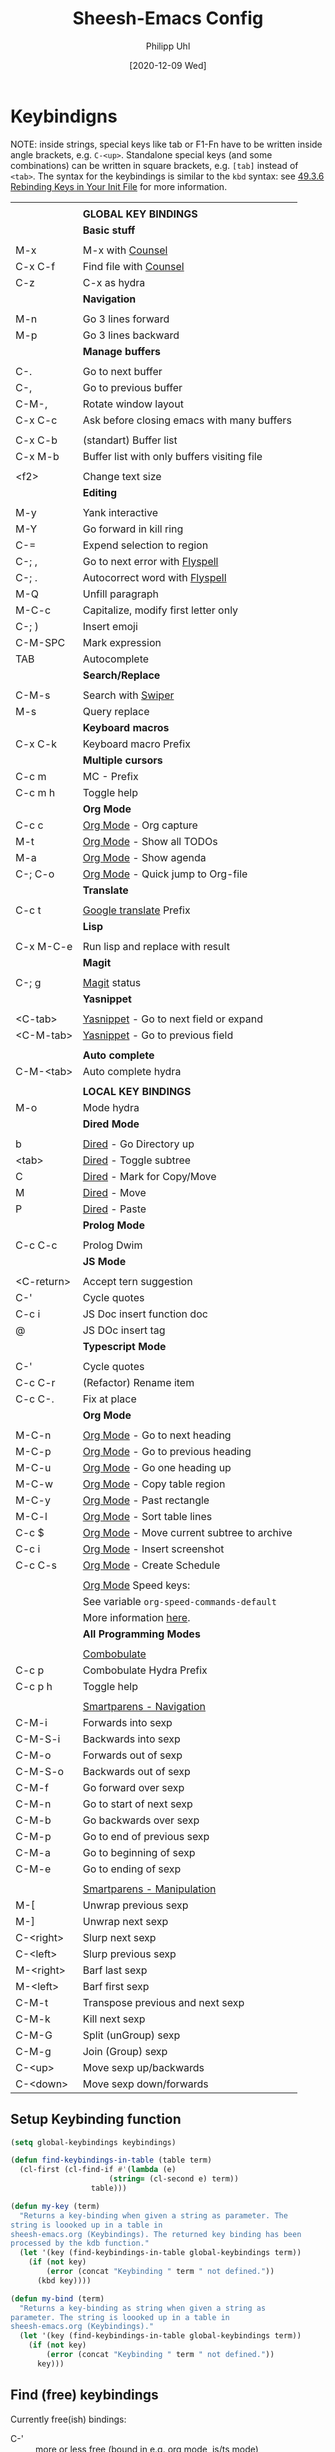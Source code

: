 #+TITLE: Sheesh-Emacs Config
#+DATE: [2020-12-09 Wed]
#+AUTHOR: Philipp Uhl
#+STARTUP: overview

* Keybindigns

NOTE: inside strings, special keys like tab or F1-Fn have to be
written inside angle brackets, e.g. =C-<up>=. Standalone special keys
(and some combinations) can be written in square brackets, e.g. =[tab]=
instead of =<tab>=. The syntax for the keybindings is similar to the =kbd=
syntax: see [[https://www.gnu.org/software/emacs/manual/html_node/emacs/Init-Rebinding.html][49.3.6 Rebinding Keys in Your Init File]] for more
information.

#+NAME: Keybindings
|            |                                             |
|            | *GLOBAL KEY BINDINGS*                         |
|------------+---------------------------------------------|
|            | *Basic stuff*                                 |
|            |                                             |
| M-x        | M-x with _Counsel_                            |
| C-x C-f    | Find file with _Counsel_                      |
| C-z        | C-x as hydra                                |
|------------+---------------------------------------------|
|            | *Navigation*                                  |
|            |                                             |
| M-n        | Go 3 lines forward                          |
| M-p        | Go 3 lines backward                         |
|------------+---------------------------------------------|
|            | *Manage buffers*                              |
|            |                                             |
| C-.        | Go to next buffer                           |
| C-,        | Go to previous buffer                       |
| C-M-,      | Rotate window layout                        |
| C-x C-c    | Ask before closing emacs with many buffers  |
|            |                                             |
| C-x C-b    | (standart) Buffer list                      |
| C-x M-b    | Buffer list with only buffers visiting file |
|            |                                             |
| <f2>       | Change text size                            |
|------------+---------------------------------------------|
|            | *Editing*                                     |
|            |                                             |
| M-y        | Yank interactive                            |
| M-Y        | Go forward in kill ring                     |
| C-=        | Expend selection to region                  |
| C-; ,      | Go to next error with _Flyspell_              |
| C-; .      | Autocorrect word with _Flyspell_              |
| M-Q        | Unfill paragraph                            |
| M-C-c      | Capitalize, modify first letter only        |
| C-; )      | Insert emoji                                |
| C-M-SPC    | Mark expression                             |
| TAB        | Autocomplete                                |
|------------+---------------------------------------------|
|            | *Search/Replace*                              |
|            |                                             |
| C-M-s      | Search with _Swiper_                          |
| M-s        | Query replace                               |
|------------+---------------------------------------------|
|            | *Keyboard macros*                             |
| C-x C-k    | Keyboard macro Prefix                       |
|------------+---------------------------------------------|
|            | *Multiple cursors*                            |
| C-c m      | MC - Prefix                                 |
| C-c m h    | Toggle help                                 |
|------------+---------------------------------------------|
|            | *Org Mode*                                    |
| C-c c      | _Org Mode_ - Org capture                      |
| M-t        | _Org Mode_ - Show all TODOs                   |
| M-a        | _Org Mode_ - Show agenda                      |
| C-; C-o    | _Org Mode_ - Quick jump to Org-file           |
|------------+---------------------------------------------|
|            | *Translate*                                   |
|            |                                             |
| C-c t      | _Google translate_ Prefix                     |
|------------+---------------------------------------------|
|            | *Lisp*                                        |
|            |                                             |
| C-x M-C-e  | Run lisp and replace with result            |
|------------+---------------------------------------------|
|            | *Magit*                                       |
|            |                                             |
| C-; g      | _Magit_ status                                |
|------------+---------------------------------------------|
|            | *Yasnippet*                                   |
|            |                                             |
| <C-tab>    | _Yasnippet_ - Go to next field or expand      |
| <C-M-tab>  | _Yasnippet_ - Go to previous field            |
|            |                                             |
|------------+---------------------------------------------|
|            | *Auto complete*                               |
| C-M-<tab>  | Auto complete hydra                         |
|------------+---------------------------------------------|
|            |                                             |
|            | *LOCAL KEY BINDINGS*                          |
|------------+---------------------------------------------|
| M-o        | Mode hydra                                  |
|------------+---------------------------------------------|
|            | *Dired Mode*                                  |
|            |                                             |
| b          | _Dired_ - Go Directory up                     |
| <tab>      | _Dired_ - Toggle subtree                      |
| C          | _Dired_ - Mark for Copy/Move                  |
| M          | _Dired_ - Move                                |
| P          | _Dired_ - Paste                               |
|------------+---------------------------------------------|
|            | *Prolog Mode*                                 |
|            |                                             |
| C-c C-c    | Prolog Dwim                                 |
|------------+---------------------------------------------|
|            | *JS Mode*                                     |
|            |                                             |
| <C-return> | Accept tern suggestion                      |
| C-'        | Cycle quotes                                |
| C-c i      | JS Doc insert function doc                  |
| @          | JS DOc insert tag                           |
|------------+---------------------------------------------|
|            | *Typescript Mode*                             |
|            |                                             |
| C-'        | Cycle quotes                                |
| C-c C-r    | (Refactor) Rename item                      |
| C-c C-.    | Fix at place                                |
|------------+---------------------------------------------|
|            | *Org Mode*                                    |
|            |                                             |
| M-C-n      | _Org Mode_ - Go to next heading               |
| M-C-p      | _Org Mode_ - Go to previous heading           |
| M-C-u      | _Org Mode_ - Go one heading up                |
| M-C-w      | _Org Mode_ - Copy table region                |
| M-C-y      | _Org Mode_ - Past rectangle                   |
| M-C-l      | _Org Mode_ - Sort table lines                 |
| C-c $      | _Org Mode_ - Move current subtree to archive  |
| C-c i      | _Org Mode_ - Insert screenshot                |
| C-c C-s    | _Org Mode_ - Create Schedule                  |
|            |                                             |
|            | _Org Mode_ Speed keys:                        |
|            | See variable =org-speed-commands-default=     |
|            | More information [[./sheesh-org.org::Speed%20keys][here]].                      |
|------------+---------------------------------------------|
|            | *All Programming Modes*                       |
|            |                                             |
|            | _Combobulate_                                 |
| C-c p      | Combobulate Hydra Prefix                    |
| C-c p h    | Toggle help                                 |
|            |                                             |
|            | _Smartparens - Navigation_                    |
| C-M-i      | Forwards into sexp                          |
| C-M-S-i    | Backwards into sexp                         |
| C-M-o      | Forwards out of sexp                        |
| C-M-S-o    | Backwards out of sexp                       |
| C-M-f      | Go forward over sexp                        |
| C-M-n      | Go to start of next sexp                    |
| C-M-b      | Go backwards over sexp                      |
| C-M-p      | Go to end of previous sexp                  |
| C-M-a      | Go to beginning of sexp                     |
| C-M-e      | Go to ending of sexp                        |
|            |                                             |
|            | _Smartparens - Manipulation_                  |
| M-[        | Unwrap previous sexp                        |
| M-]        | Unwrap next sexp                            |
| C-<right>  | Slurp next sexp                             |
| C-<left>   | Slurp previous sexp                         |
| M-<right>  | Barf last sexp                              |
| M-<left>   | Barf first sexp                             |
| C-M-t      | Transpose previous and next sexp            |
| C-M-k      | Kill next sexp                              |
| C-M-G      | Split (unGroup) sexp                        |
| C-M-g      | Join (Group) sexp                           |
| C-<up>     | Move sexp up/backwards                      |
| C-<down>   | Move sexp down/forwards                     |


** Setup Keybinding function

#+BEGIN_SRC emacs-lisp :var keybindings=Keybindings
  (setq global-keybindings keybindings)

  (defun find-keybindings-in-table (table term)
    (cl-first (cl-find-if #'(lambda (e)
                        (string= (cl-second e) term))
                    table)))

  (defun my-key (term)
    "Returns a key-binding when given a string as parameter. The
  string is loooked up in a table in
  sheesh-emacs.org (Keybindings). The returned key binding has been
  processed by the kdb function."
    (let '(key (find-keybindings-in-table global-keybindings term))
      (if (not key)
          (error (concat "Keybinding " term " not defined."))
        (kbd key))))

  (defun my-bind (term)
    "Returns a key-binding as string when given a string as
  parameter. The string is loooked up in a table in
  sheesh-emacs.org (Keybindings)."
    (let '(key (find-keybindings-in-table global-keybindings term))
      (if (not key)
          (error (concat "Keybinding " term " not defined."))
        key)))
#+END_SRC

#+RESULTS:
: my-bind

** Find (free) keybindings

Currently free(ish) bindings:
- C-' :: more or less free (bound in e.g. org mode, js/ts mode)
- C-q :: quoted-insert
- C-z :: suspend-frame
- C-\ :: toggle-input-method

To see all keybindings in a buffer, use =counsel-descbinds=.

#+BEGIN_SRC emacs-lisp :tangle no
(load-file "~/.emacs.d/src/free-keys.el")
(free-keys)
#+END_SRC

* Emacs Appearance Settings and Configuration

#+BEGIN_SRC emacs-lisp
  (require 'saveplace)

  ;;; Frame size
  (set-frame-parameter (selected-frame)
                       'internal-border-width 24)


  ;; Use UTF-8
  (set-terminal-coding-system 'utf-8)
  (set-keyboard-coding-system 'utf-8)
  (prefer-coding-system 'utf-8)

  ;; Disable bell when top or bottom is reached
  (custom-set-variables
  '(scroll-error-top-bottom t))

  ;; No blinking cursor
  (blink-cursor-mode 0)

  (tooltip-mode 0)

  (pixel-scroll-precision-mode)

  (setq
   ring-bell-function 'ignore
   visible-bell t
   font-lock-maximum-decoration t
   transient-mark-mode t
   shift-select-mode nil
   column-number-mode t)


#+END_SRC

** Theme

#+BEGIN_SRC emacs-lisp
(load-file (concat sheeshmacs-dir "/src/elegant-light.el"))
#+END_SRC

** Modeline

#+BEGIN_SRC emacs-lisp

  ;;; This line below makes things a bit faster
  (set-fontset-font "fontset-default"  '(#x2600 . #x26ff) "Fira Code 16")

  (define-key mode-line-major-mode-keymap [header-line]
    (lookup-key mode-line-major-mode-keymap [mode-line]))

  (defvar ml-selected-window nil)

  (defun ml-record-selected-window ()
    (setq ml-selected-window (selected-window)))

  (defun ml-update-all ()
    (force-mode-line-update t))

  (add-hook 'post-command-hook 'ml-record-selected-window)

  (add-hook 'buffer-list-update-hook 'ml-update-all)


  (defun mode-line-render (left middle right)
    "Function to render the modeline LEFT to RIGHT."
    (let* ((ww (- (window-total-width)
                  2
                  (/ (* (window-right-divider-width) 1.0)
                     (window-font-width nil 'header-line))))
           (available-width-left
            (- (/ ww 2) (length left) (/ (length middle) -2)))
           (available-width-right
            (- ww (length left) available-width-left)))
      (format (format "%%s %%%ds %%%ds"
                      available-width-left
                      available-width-right)
              left middle right)))
  (setq-default mode-line-format
     '((:eval
        (mode-line-render
         (format-mode-line
          (propertize "%m" 'face `(:inherit face-faded)))
         (format-mode-line
          (list
           (if (and buffer-file-name (buffer-modified-p))
               (propertize " *" 'face `(:inherit face-faded))
             "")
           (if (eq ml-selected-window (selected-window))
               (propertize " %b " 'face `(:inherit face-strong))
             (propertize " %b " 'face `(:inherit face-faded)))
           (if (and buffer-file-name (buffer-modified-p))
               (propertize "* " 'face `(:inherit face-faded)))
           (if (window-dedicated-p)
               (propertize "(d) " 'face `(:inherit face-faded)))))
         (format-mode-line
          (propertize "%4l:%2c" 'face `(:inherit face-faded)))))))



  ;;; Set modeline at the top
  (setq-default header-line-format mode-line-format)
  (setq-default mode-line-format'(""))

  ;;; Modeline
  (defun set-modeline-faces ()
    "Mode line at top."
    (set-face 'header-line                                 'face-strong)
    (set-face-attribute 'header-line nil
                                  :underline (face-foreground 'default))
    (set-face-attribute 'mode-line nil
                        :height 10
                        :underline (face-foreground 'default)
                        :overline nil
                        :box nil
                        :foreground (face-background 'default)
                        :background (face-background 'default))
    (set-face 'mode-line-inactive                            'mode-line)
    (set-face-attribute 'cursor nil
                        :background (face-foreground 'default))
    (set-face-attribute 'window-divider nil
                        :foreground (face-background 'mode-line))
    (set-face-attribute 'window-divider-first-pixel nil
                        :foreground (face-background 'default))
    (set-face-attribute 'window-divider-last-pixel nil
                        :foreground (face-background 'default)))

  (set-modeline-faces)
#+END_SRC

** Window

#+BEGIN_SRC emacs-lisp
;;; Vertical window divider
(setq window-divider-default-right-width 16)
(setq window-divider-default-places 'right-only)
(window-divider-mode)

(setq default-frame-alist
      (append (list '(vertical-scroll-bars . nil)
                    '(internal-border-width . 24))))
#+END_SRC

** Remove Menus, scorllbars, toolbars

#+BEGIN_SRC emacs-lisp
  (custom-set-variables
   ;; Bars + scrolling bars hidden
   '(menu-bar-mode nil)
   '(scroll-bar-mode nil)
   '(tool-bar-mode nil))
#+END_SRC

** Startup buffer

#+NAME: startup-message-template
#+BEGIN_EXAMPLE

#+END_EXAMPLE

#+BEGIN_SRC emacs-lisp  :var startup-message-template=startup-message-template
  (defvar startup-buffer-location
        (if (and (boundp 'custom-startup-buffer-location)
                 (file-exists-p custom-startup-buffer-location))
            custom-startup-buffer-location
          "~/.emacs.d/startupbuffer.org"))

(defun get-img-size (ext)
  (car (image-size (create-image (expand-file-name (concat "sheeshmacs" ext)
                                                   user-emacs-directory)))))
(defun fancy-splash-head ()
  (interactive)
  "Insert the head part of the splash screen into the current buffer."
  (let* ( (window-width (window-width))
          (image-file-ext (if (>= window-width (get-img-size ".svg")) ".svg"
                            (if (>= window-width   (get-img-size "_1.svg")) "_1.svg"
                              (if (>= window-width   (get-img-size "_2.svg")) "_2.svg" "_3.svg"))))
          (image-file (expand-file-name (concat "sheeshmacs" image-file-ext)
                                        user-emacs-directory))
          (img (create-image image-file))
          (image-width (and img (car (image-size img)))))
    (insert "\n\n\n\n")
    ;; Center the image in the window.
    (insert (propertize " " 'display `(space :align-to (+ center (-0.5 . ,img)))))
    (insert-image img)
    (insert "\n\n\n")))

(setq
  inhibit-startup-message t
  initial-major-mode 'org-mode
  initial-scratch-message (with-temp-buffer
                            (insert (concat "[[" startup-buffer-location "][Edit me]]"))
                            (when ( window-system )
                              (fancy-splash-head))
                            (if (file-exists-p startup-buffer-location)
                                (insert-file-contents startup-buffer-location)
                              startup-message-template)
                            (buffer-string)))
#+END_SRC

** Text/Fonts


#+BEGIN_SRC emacs-lisp
  ;;; Line spacing, can be 0 for code and 1 or 2 for text
  (setq-default line-spacing 0)
  (setq x-underline-at-descent-line t)
  (setq widget-image-enable nil)

  (custom-set-faces
   '(default ((t (
                  :inherit nil
                  :extend nil
                  :stipple nil
                  :background "#ffffff"
                  :foreground "#111111"
                  :inverse-video nil
                  :box nil
                  :strike-through nil
                  :overline nil
                  :underline nil
                  :slant normal
                  :weight light
                  :width normal
                  :foundry "GOOG"
                  :family "Roboto Mono")))))
#+END_SRC

** Parentheses

*** Highlight matching parentheses when the point is on them.
#+BEGIN_SRC emacs-lisp 
(show-paren-mode 1)
(custom-set-faces
 '(show-paren-match ((t (:inherit face-critical)))))
#+END_SRC

*** Rainbow parenthesis

#+BEGIN_SRC emacs-lisp
(use-package rainbow-delimiters
    :ensure t)
#+END_SRC

** HDPI

Custom size: (set-face-attribute 'default nil :height 120)

Set font size relative to DPI.

#+BEGIN_SRC emacs-lisp
  ;; Set font size
  ;; (when (> (/ (display-pixel-width) (/ (display-mm-width) 25.4)) 200)
  ;; (set-face-attribute 'default nil :height 80))

  ;; (set-face-attribute 'default nil :height
  ;;                     (round
  ;;                      (*
  ;;                       (/
  ;;                        (/
  ;;                         (display-pixel-width)
  ;;                         (/ (display-mm-width) 25.4)) ;; mm -> inch
  ;;                        200) ;; dpi
  ;;                       60)))
  ;; font size should be at 6pt for 200 dpi

  (when (>= emacs-major-version 27)
    (setq gamegrid-glyph-height-mm 8.0))
#+END_SRC

** Calendar

#+BEGIN_SRC emacs-lisp
  (copy-face font-lock-constant-face 'calendar-iso-week-face)
  (set-face-attribute 'calendar-iso-week-face nil
                      :height 1.0 :foreground (face-background 'face-subtle))
  (setq calendar-intermonth-text
        '(propertize
          (format "%2d"
                  (car
                   (calendar-iso-from-absolute
                    (calendar-absolute-from-gregorian (list month day year)))))
          'font-lock-face 'calendar-iso-week-face))
  
  ;; Title for week number
  (copy-face 'default 'calendar-iso-week-header-face)
  (set-face-attribute 'calendar-iso-week-header-face nil
                      :height 1.0 :foreground (face-background 'face-subtle))
  (setq calendar-intermonth-header
        (propertize "Wk"
                    'font-lock-face 'calendar-iso-week-header-face))
  
  
  (setq calendar-week-start-day 1)
  (add-hook 'calendar-load-hook
            (lambda ()
              (calendar-set-date-style 'european)))
  
#+END_SRC

** Hydra

#+BEGIN_SRC emacs-lisp
  (use-package hydra
    :ensure t
    :config
    ;; Overwrites hydra table generation to not have | between columns
    (defun hydra--hint-row (heads body)
      (let ((lst (hydra-interpose
                  " "
                  (mapcar (lambda (head)
                            (funcall hydra-key-doc-function
                                     (hydra-fontify-head head body)
                                     (let ((n (hydra--head-property head :max-key-len)))
                                       (+ n (cl-count ?% (car head))))
                                     (nth 2 head) ;; doc
                                     (hydra--head-property head :max-doc-len)))
                          heads))))
        (when (stringp (car (last lst)))
          (let ((len (length lst))
                (new-last (replace-regexp-in-string "\s+$" "" (car (last lst)))))
            (when (= 0 (length (setf (nth (- len 1) lst) new-last)))
              (setf (nth (- len 2) lst) " "))))
        lst)))

  (defun hydra-toggle-menu (hydra)
    (interactive)
    (if (eq (hydra-get-property hydra :verbosity) 0)
        (hydra-set-property hydra :verbosity 1)
      (hydra-set-property hydra :verbosity 0)))
#+END_SRC

* External programs

#+BEGIN_SRC emacs-lisp
   ;; Use native mail client
   '(send-mail-function (quote mailclient-send-it))

#+END_SRC

** Browser (linux)/PDF Viewer (linux)
#+begin_src emacs-lisp
      (when (eq system-type 'gnu/linux)
        (setq browse-url-browser-function 'browse-url-generic
              browse-url-generic-program "firefox")
        (setq org-file-apps
              (quote
               ((auto-mode . emacs)
                ("\\.mm\\'" . default)
                ("\\.x?html?\\'" . "chromium %s")
                ("\\.pdf\\'" . "evince %s")))))

      (when (eq system-type 'windows-nt)
        (setq org-file-apps
              (quote
               ((directory . emacs)
                (auto-mode . emacs)))))
#+end_src

** Openwith mode

#+BEGIN_SRC emacs-lisp
  (when (eq system-type 'windows-nt)
    (use-package openwith
      :ensure t
      :defer nil
      :config
      (openwith-mode t)
      ;; Prevent org-mode from opening inline images externally
      (defadvice org-display-inline-images
          (around handle-openwith
                  (&optional include-linked refresh beg end) activate compile)
        (if openwith-mode
            (progn
              (openwith-mode -1)
              ad-do-it
              (openwith-mode 1))
          ad-do-it))))

#+END_SRC

* Behavior

#+BEGIN_SRC emacs-lisp
  (defalias 'yes-or-no-p 'y-or-n-p)
  (random t)
#+END_SRC

** Navigation

*** Ace-Jump-Mode
#+BEGIN_SRC emacs-lisp
;;  (use-package ace-isearch
;;    :ensure t
;;    :config (progn
;;              (global-ace-isearch-mode +1)
;;              (setq ace-isearch-use-jump nil)))

  ;;    (use-package ace-jump-mode
  ;;      :ensure t
  ;;      :bind ("C-c SPC" . ace-jump-mode))
#+END_SRC

*** Jump in 3 line-steps
#+BEGIN_SRC emacs-lisp
  ;; 3 Lines at once
  (global-set-key (my-key "Go 3 lines forward")
                  #'(lambda ()
                     (interactive)
                     (next-line 3)
                     ))

  (global-set-key (my-key "Go 3 lines backward")
                  #'(lambda ()
                     (interactive)
                     (next-line -3)
                     ))
#+END_SRC

*** Dired

#+BEGIN_SRC emacs-lisp
  (add-hook
   'dired-mode-hook
   (lambda ()
     (setq truncate-lines t)
     (local-set-key (my-key "_Dired_ - Go Directory up") 'dired-up-directory)
     (local-set-key (my-key "_Dired_ - Toggle subtree") 'dired-subtree-toggle)
     (local-set-key (my-key "_Dired_ - Mark for Copy/Move") 'dired-ranger-copy)
     (local-set-key (my-key "_Dired_ - Move") 'dired-ranger-move)
     (local-set-key (my-key "_Dired_ - Paste") 'dired-ranger-paste)
     (local-set-key (my-key "Mode hydra") 'hydra-dired/body)))

  (add-hook
   'wdired-mode-hook
   (lambda ()
     (local-set-key (my-key "Mode hydra") 'hydra-wdired/body)))

  (use-package dired-subtree
    :ensure t
    :config
    (setq dired-subtree-line-prefix "    "))

  ;; Copy paste support
  (use-package dired-ranger
    :ensure t)

  (defhydra hydra-dired (:hint nil)
    "dired"
    ("+" dired-create-directory "mkdir":column "Edit")
    ("C" dired-do-copy "Copy")
    ("D" dired-do-delete "Delete")
    ("R" dired-do-rename "Rename")
    ("S" dired-do-symlink "Symlink")
    ("Y" dired-do-relsymlink "Sel-symlink")

    ("Z" dired-do-compress "(Un)compress" :column "Edit 2")
    ("M" dired-do-chmod "chmod")
    ("G" dired-do-chgrp "chgrp")
    ("Q" dired-do-find-regexp-and-replace "Find/replace")
    ("q" dired-toggle-read-only "Edit buffer" :color blue)
    ("&" dired-do-async-shell-command "Shell command on")


    ("m" dired-mark "Mark" :column "Mark")
    ("u" dired-unmark "Unmark")
    ("U" dired-unmark-all-marks "Unmark all")
    ("i" dired-toggle-marks "Invert selectino")
    ("E" dired-mark-extension "Mark by extendsion")
    ("F" dired-do-find-marked-files "Open marked files")
    ("A" dired-do-find-regexp "Find by regex")

    ("(" dired-hide-details-mode "Hide details" :column "Display")
    (")" dired-omit-mode "Hide boring files")
    ("o" dired-find-file-other-window "Open in other buffer")
    ("g" revert-buffer "Refresh")
    ("<tab>" dired-subtree-toggle "Show subdir inline")
    ("d" dired-maybe-insert-subdir "Show subdir")
    ("s" dired-sort-toggle-or-edit "Sort")


    ("C-n" next-line :column "Other")
    ("C-p" previous-line))

  (defhydra hydra-wdired (:hint nil :color blue)
    "wdired"
    ("c" wdired-finish-edit "Commit edits")
    ("a" wdired-abort-changes "Abort"))
#+END_SRC

** Buffer management

*** Window switching

#+BEGIN_SRC emacs-lisp
(global-set-key (my-key "Go to next buffer") "\C-x\o")
(global-set-key (my-key "Go to previous buffer") 'previous-multiframe-window)
#+END_SRC

*** Dedicated Windows

A dedicated window will not be overwritten by help windows and such.

#+BEGIN_SRC emacs-lisp
(define-minor-mode dedicated-mode
  "Minor mode for dedicating windows.
This minor mode dedicates the current window to the current buffer.
The code is taken from here: https://github.com/skeeto/.emacs.d/blob/master/lisp/extras.el"
  :init-value nil
  :lighter " [D]"
  (let* ((window (selected-window))
         (dedicated (window-dedicated-p window)))
    (set-window-dedicated-p window (not dedicated))
    (message "Window %sdedicated to %s"
             (if dedicated "no longer " "")
             (buffer-name))))
#+END_SRC

*** Toggle Split 

- [[https://www.emacswiki.org/emacs/ToggleWindowSplit][Source: emacswiki.com]]

"Vertical split shows more of each line, horizontal split shows more
lines. This code toggles between them. It only works for frames with
exactly two windows. The top window goes to the left or vice-versa. I
was motivated by ediff-toggle-split and helped by
TransposeWindows. There may well be better ways to write this."

#+BEGIN_SRC emacs-lisp
  (defun toggle-window-split ()
    (interactive)
    (if (= (count-windows) 2)
        (let* ((this-win-buffer (window-buffer))
         (next-win-buffer (window-buffer (next-window)))
         (this-win-edges (window-edges (selected-window)))
         (next-win-edges (window-edges (next-window)))
         (this-win-2nd (not (and (<= (car this-win-edges)
             (car next-win-edges))
               (<= (cadr this-win-edges)
             (cadr next-win-edges)))))
         (splitter
          (if (= (car this-win-edges)
           (car (window-edges (next-window))))
        'split-window-horizontally
      'split-window-vertically)))
    (delete-other-windows)
    (let ((first-win (selected-window)))
      (funcall splitter)
      (if this-win-2nd (other-window 1))
      (set-window-buffer (selected-window) this-win-buffer)
      (set-window-buffer (next-window) next-win-buffer)
      (select-window first-win)
      (if this-win-2nd (other-window 1))))))

  (global-set-key (my-key "Rotate window layout") 'toggle-window-split)
#+END_SRC

*** Ask before closing emacs
#+BEGIN_SRC emacs-lisp
  (defun close-ask-if-many-buffers ()
    "Asks if you really want to close emacs if more than 30 buffers are open.
   Otherwise closes emacs without asking."
    (interactive)
    (if (> (length (buffer-list)) 20)
        (progn
          (message "Really close? Many buffers are open. (y/n) ")
          (if (eq (read-char) 121)
              t))
      t))

  (defun close-ask-if-clocked-in ()
    "Asks if you really want to close emacs if Org-mode is clocking time."
    (interactive)
    (if (and (boundp 'org-clock-current-task)
             (not (eq (message org-clock-current-task) nil)))
        (progn
          (message "You are CLOCKED IN. Really close? (y/n) ")
          (if (eq (read-char) 121)
              t))
      t))

  (defun close-ask ()
    "Asks if you really want to close emacs if Org-mode is clocking time."
    (interactive)
    (if (and (close-ask-if-many-buffers)
             (close-ask-if-clocked-in))
        (save-buffers-kill-terminal)))

  (global-set-key (my-key "Ask before closing emacs with many buffers") 'close-ask)
#+END_SRC

*** Don't kill scratch

#+BEGIN_SRC emacs-lisp
;; bury *scratch* buffer instead of kill it
(defadvice kill-buffer (around kill-buffer-around-advice activate)
  (let ((buffer-to-kill (ad-get-arg 0)))
    (if (equal buffer-to-kill "*scratch*")
        (bury-buffer)
      ad-do-it)))
#+END_SRC

*** Buffer Menu

#+BEGIN_SRC emacs-lisp
  (global-set-key (my-key "Buffer list with only buffers visiting file")
                  #'(lambda () (interactive) (buffer-menu t)))
#+END_SRC

*** Text Size

#+BEGIN_SRC emacs-lisp
  (defhydra hydra-zoom ()
    "Text size"
    ("+" text-scale-increase "in")
    ("-" text-scale-decrease "out")
    ("0" (text-scale-increase 0) "reset"))
  (global-set-key (my-key "Change text size") 'hydra-zoom/body)
#+END_SRC

** Status Bar

*** Ido mode

- [ ] TODO: Check: Has it been replaced by Ivy?

#+BEGIN_SRC emacs-lisp 
  ;; (when (> emacs-major-version 21)
  ;;   (ido-mode t)
  ;;   (setq
  ;;    ;; if t ido matches only if entered text is prefix of filename
  ;;    ido-enable-prefix nil
  ;;    ;; flexible matching
  ;;    ido-enable-flex-matching t
  ;;    ;; ask if new buffer should be created (prompt), dont ask (always), dont create buffers (never)
  ;;                                         ;        ido-create-new-buffer 'always
  ;;    ;; maximum number of matches
  ;;    ido-max-prospects 10
  ;;    ido-everywhere t))

  ;; (use-package ido-vertical-mode
  ;;   :ensure t
  ;;   :config
  ;;   (ido-vertical-mode 1)
  ;;   (setq ido-vertical-define-keys 'C-n-and-C-p-only))
#+END_SRC

*** Ivy

#+BEGIN_SRC emacs-lisp
    ;; Search interactively in current buffer
    (use-package swiper
      :ensure t
      :config
      (global-set-key (my-key "Search with _Swiper_") 'swiper)
      :bind (:map swiper-map
                  (("C-M-s" . ivy-previous-history-element))))

    ;; Ivy is the completion framework that powers swiper and counsel.
    (use-package ivy
      :ensure t
      :config (progn
                (defun ivy--mixed-matches-sort (name candidates)
                  (if (or (string= name "")
                          (= (aref name 0) ?^))
                      candidates
                    (let ((space-split-string (split-string name " ")))
                      (let ((re-prefix (concat "\\`" (ivy-re-to-str (funcall ivy--regex-function (car space-split-string)))))
                            res-prefix
                            res-noprefix)
                        (dolist (s candidates)
                          (if (string-match-p re-prefix s)
                              (push s res-prefix)
                            (push s res-noprefix)))
                        (nconc
                         (ivy--shorter-matches-first name (nreverse res-prefix))
                         (ivy--shorter-matches-first name (nreverse res-noprefix)))))))
                ;; (defun ivy--mixed-matches-sort (name cands)
                ;;   (if (> (length (ivy--split-spaces name)) 1)
                ;;       (ivy--shorter-matches-first name cands)
                ;;     (ivy--prefix-sort name cands)))
                (custom-set-variables
                 '(ivy-extra-directories nil)
                 '(ivy-sort-matches-functions-alist
                   (quote
                    ((t . nil)
                     (ivy-completion-in-region . ivy--mixed-matches-sort)
                     (ivy-switch-buffer . ivy--mixed-matches-sort)
                     (counsel-find-file . ivy--mixed-matches-sort)
                     (counsel-M-x . ivy--mixed-matches-sort)))))

                ;; Enables generic ivy completion.
                ;; Probably mostly overwritten by counsel, see below.
                (ivy-mode 1)

                ;; number of result lines to display
                ;; (setq ivy-height 10)
                (setq ivy-use-virtual-buffers t)
                (setq enable-recursive-minibuffers t)
                (setq ivy-count-format "(%d/%d) ")
                ;; configure regexp engine.
                (setq ivy-re-builders-alist
                      ;; Allow input not in order ivy--regex-ignore-order.
                      '(
                        ;; Requires the use of ivy-re-to-str when used with
                        ;; counseas it does not return a string but a list
                        ;; of strings.
                        ;; UPDATE: I wrote my own sort function in which I fixed
                        ;; this issue. I don't need this anymore, but I'll leave
                        ;; it for future reference.
                        ;; (counsel-find-file . (lambda (str) (ivy-re-to-str (ivy--regex-ignore-order str))))

                        ;; For other applications use the normal function
                        (t . ivy--regex-ignore-order)))))

    ;; Adds lot's of additional functions to ivy that can be assigned to
    ;; key bindings. It overwrites certain emacs commands with it's own
    ;; version
    (use-package counsel
      :ensure t
      :config
      (custom-set-variables
       '(counsel-preselect-current-file t))
      (global-set-key (my-key "M-x with _Counsel_") 'counsel-M-x)
      (global-set-key (my-key "Find file with _Counsel_") 'counsel-find-file)
      (global-set-key (my-key "Yank interactive") 'counsel-yank-pop)

      (defun crgrep ()
        "Search in current buffers directory with counsel-rg."
        (interactive)
        (let ((current-directory (file-name-directory (buffer-file-name))))
          (counsel-rg nil current-directory))))

  ;; (defun ivy-display-function-window (text)
  ;;   (let ((buffer (get-buffer-create "*ivy-candidate-window*"))
  ;;         (str (with-current-buffer (get-buffer-create " *Minibuf-1*")
  ;;                (let ((point (point))
  ;;                      (string (concat (buffer-string) "  " text)))
  ;;                  (add-face-text-property
  ;;                   (- point 1) point 'ivy-cursor t string)
  ;;                  string))))
  ;;     (with-current-buffer buffer
  ;;       (let ((inhibit-read-only t))
  ;;         (erase-buffer)
  ;;         (insert str)))
  ;;     (with-ivy-window
  ;;       (display-buffer
  ;;        buffer
  ;;        `((display-buffer-reuse-window
  ;;           display-buffer-below-selected)
  ;;          (window-height . ,(1+ (ivy--height (ivy-state-caller ivy-last)))))))))

  ;; Probably not needed as to the discovery of C-c C-o
  ;; (defun display-fn-in-window (fn)
  ;;   (let ((old-function (cdr (assoc fn ivy-display-functions-alist))))
  ;;     (add-to-list 'ivy-display-functions-alist (cons fn 'ivy-display-function-window))
  ;;     (funcall fn)
  ;;     (setq ivy-display-functions-alist
  ;;           (remove (assoc fn ivy-display-functions-alist) ivy-display-functions-alist))
  ;;     (if old-function
  ;;         (add-to-list 'ivy-display-functions-alist (cons fn old-function)))))

#+END_SRC

** Editing

*** Killring backwards
  #+BEGIN_SRC emacs-lisp
    ;; Killring backwards
    (defun yank-pop-forwards (arg)
      (interactive "p")
      (yank-pop (- arg)))

    (global-set-key (my-key "Go forward in kill ring") 'yank-pop-forwards)
  #+END_SRC
*** Multiple cursors
  #+BEGIN_SRC emacs-lisp
    (eval
     `(use-package multiple-cursors
        :ensure t
        :bind
        (,(cons (my-bind "MC - Prefix") 'hydra-multiple-cursors/body))
        :hydra
        (hydra-multiple-cursors
         (:color blue :hint nil)
         "Multiple Cursors"
         ("r" mc/edit-lines "By region" :column "Mark")
         ("R" mc/edit-lines "By region" :color red)
         ("a" mc/mark-all-like-this "All like this" :color red)
         ("m" mc/mark-more-like-this-extended "Mark more")

         ("n" mc/mark-next-like-this "Mark" :color red :column "Next like this")
         ("N" mc/skip-to-next-like-this "Skip" :color red)
         ("M-n" mc/unmark-next-like-this "Unmark" :color red)

         ("p" mc/mark-previous-like-this "Mark" :color red :column "Prev")
         ("P" mc/skip-to-previous-like-this "Skip" :color red)
         ("M-p" mc/unmark-previous-like-this "Unmark" :color red :column "Prev")

         ("0" mc/insert-numbers "Insert 0, 1, 2..." :column "Insert")
         ("1" (mc/insert-numbers t) "Insert 1, 2, 3...")
         ("|" mc/vertical-align "Fill to align")

         ("s" (hydra-phi-search/body) "Search" :column "Other")
         ("q" quit "Quit")
         ("h" (hydra-toggle-menu 'hydra-multiple-cursors) "Toggle Help" :color red))

        :config
        (use-package phi-search
          :defer nil
          :ensure t
          :config
          (defhydra hydra-phi-search
            (:color red :hint nil)
            "MC Search"
            ("C-s" (phi-search) "Search" :column "Search")
            ("C-r" (phi-search-backward) "Reverse")
            ("C-w" (phi-search-yank-word) "Expand query by one word from buffer")
            ("RET" (phi-search-complete) "Finish")
            ("C-RET" (phi-search-complete-at-beginning) "Finish, jump to beginning of match")

            ("C-v" (phi-search-scroll-up) "Scroll window up" :column "Scroll")
            ("M-v" (phi-search-scroll-down) "Scroll window down")
            ("C-l" (phi-search-recenter) "Recenter window")

            ("M-c" (phi-search-case-toggle) "Toggle case sensitive" :column "More")
            ("C-c C-c" (phi-search-unlimit) "Ignore search limit")
            ("C-g" (phi-search-abort) "Abort")))

        ))
  #+END_SRC

*** Auto fill mode
  #+BEGIN_SRC emacs-lisp
  (add-hook 'text-mode-hook 'turn-on-auto-fill)
  #+END_SRC
*** Expand region
  #+BEGIN_SRC emacs-lisp
    (eval `(use-package expand-region
             :ensure t
             :bind
             (,(cons (my-bind "Expend selection to region") 'er/expand-region))))
  #+END_SRC
*** Unfill paragraph
  By: Stefan Monnier <foo at acm.org>. It is the opposite of fill-paragraph.

  #+BEGIN_SRC emacs-lisp
    (defun unfill-paragraph (&optional region)
      "Takes a multi-line paragraph and makes it into a single line of text."
      (interactive (progn (barf-if-buffer-read-only) '(t)))
      (let ((fill-column (point-max))
            ;; This would override `fill-column' if it's an integer.
            (emacs-lisp-docstring-fill-column t))
        (fill-paragraph nil region)))

    (global-set-key (my-key "Unfill paragraph") 'unfill-paragraph)
  #+END_SRC
*** Query replace
  #+BEGIN_SRC emacs-lisp
  (global-set-key (my-key "Query replace") 'query-replace)
  #+END_SRC

*** Spellchecking

Requires installing hunspell and the dictionaries of your desire (in
this case en_US and de_DE on your system.

On windows, download hunspell (e.g. from [[https://sourceforge.net/projects/ezwinports/][here]]) and put the extracted
folders it in a directory of your choice. Add 
: (setq exec-path (append exec-path '("C:/Program Files/hunspell/bin")))=
(with your correct path) to your [[file:pathes.el][pathes]] file in the section
"PATH-Variable". Download the required dictionaries from [[https://github.com/wooorm/dictionaries][here]] (you
will need the =.dic= and =.aff= files and if you want more than one,
you might need to rename them from =index.dic= to e.g. =de_DE.dic= and
the =.aff= respectively) and put them in the folder
=<pathtohunspell>/hunspell/share/hunspell=.

More information [[https://lists.gnu.org/archive/html/help-gnu-emacs/2014-04/msg00030.html][here]].

#+BEGIN_SRC emacs-lisp
  (eval
   `(use-package flyspell
      :ensure t
      :init
      (add-hook 'org-mode-hook 'flyspell-mode)
      (add-hook 'text-mode-hook 'flyspell-mode)
      :bind
      (,(cons (my-bind "Go to next error with _Flyspell_")
              'flyspell-goto-next-error)
       ,(cons (my-bind "Autocorrect word with _Flyspell_")
              'flyspell-auto-correct-word))

      :config
      (setq flyspell-issue-message-flag nil)
      (define-key flyspell-mode-map (kbd "C-.") nil)
      (define-key flyspell-mode-map (kbd "C-,") nil)
      (define-key flyspell-mode-map (kbd "C-;") nil)
      (with-eval-after-load "ispell"
        (setq ispell-program-name
              (if (eq system-type 'gnu/linux)
                  "hunspell"
                (when (eq system-type 'windows-nt)
                  (locate-file "hunspell"
                               exec-path exec-suffixes 'file-executable-p))))
        (setq ispell-dictionary "en_US,de_DE")
        (ispell-set-spellchecker-params)
        (when (> emacs-major-version 24)
          (ispell-hunspell-add-multi-dic "en_US,de_DE")))))
#+END_SRC

Install the required dictionaries!
#+BEGIN_SRC sh
  # Ubuntu
  sudo apt-get install aspell-de
  # Arch
  sudo pacman -S aspell-de
#+END_SRC

*** Autocomplete
#+BEGIN_SRC emacs-lisp
  (use-package auto-complete
    :ensure t
    :init
    (global-auto-complete-mode t)
    :config
    (ac-config-default))
#+END_SRC

** Features

*** Google Translator

#+BEGIN_SRC emacs-lisp
  ;; https://github.com/atykhonov/google-translate
  (eval
   `(use-package google-translate
      :ensure t
      :init
      (setq google-translate-default-source-language "en")
      (setq google-translate-default-target-language "de")
      :bind
      (,(cons (my-bind "_Google translate_ Prefix") 'hydra-google-translate/body))
      :hydra
      (hydra-google-translate (:color blue :hint nil)
      "Google translate"
      ("t" google-translate-at-point "En -> De")
      ("T" google-translate-at-point-reverse "De -> En")
      ("s" google-translate-query-translate "Ask: En -> De")
      ("S" google-translate-query-translate-reverse "Ask: De -> En"))))
#+END_SRC

*** Tetris

#+BEGIN_SRC emacs-lisp
  (setq tetris-score-file "~/.emacs.d/scores/tetris-scores")
#+END_SRC

*** Restclient Mode

#+BEGIN_SRC emacs-lisp
  (use-package restclient
    :ensure t
    :mode ("restclient\\'" . restclient-mode)
    :config
    (load-file (concat sheeshmacs-dir "/src/restclient-jq.el")))
  (use-package ob-restclient
    :ensure t)
  (use-package jq-mode
    :ensure t)
#+END_SRC

*** Uppercase first letter

#+BEGIN_SRC emacs-lisp
  (defun capitalize-first-char (arg)
    (interactive "p")
    (forward-char 1)
    (insert " ")
    (backward-char 2)
    (capitalize-word 1)
    (delete-char 1)
    (forward-word 1))

  (global-set-key (my-key "Capitalize, modify first letter only") 'capitalize-first-char)
#+END_SRC

*** Emojis

#+BEGIN_SRC emacs-lisp
  (eval
   `(use-package emojify
      :ensure t
      :bind (,(cons "C-; )" 'emojify-insert-emoji))
      :init
      (setq emojify-emoji-styles '(unicode))))
#+END_SRC

*** Langtool (Spellchecking)

Requires languagetool to be installed.

#+BEGIN_SRC sh
# On Arch Linux:
yay -S languagetool
#+END_SRC

#+BEGIN_SRC emacs-lisp
  (use-package languagetool
    :ensure t
    :defer t
    :commands (languagetool-check
               languagetool-clear-suggestions
               languagetool-correct-at-point
               languagetool-correct-buffer
               languagetool-set-language
               languagetool-server-mode
               languagetool-server-start
               languagetool-server-stop)
    :config
  (setq languagetool-java-arguments '("-Dfile.encoding=UTF-8"
                                      "-cp" "/usr/share/languagetool:/usr/share/java/languagetool/*")
        languagetool-console-command "org.languagetool.commandline.Main"
        languagetool-server-command "org.languagetool.server.HTTPServer"
        languagetool-server-has-been-started nil)

  ;; For payed account:
  ;; (setq languagetool-api-key "xxxxxxxxxxxx"
  ;;      languagetool-username "johndoe@example.com")
  )

  (defun enable-languagetool-mode ()
    (if (not languagetool-server-has-been-started)
        (languagetool-server-start))
    (setq languagetool-server-has-been-started t)
    (languagetool-server-mode))

#+END_SRC

*** Insert date in sortable format

Good for file system naming. Format is YYYY-MM-DD, hence behaves well
on alphabetical sorting.

#+BEGIN_SRC emacs-lisp
(defun insert-date-year-first ()
    (interactive)
    (insert (org-read-date nil nil nil "Date:  ")))
#+END_SRC

** Macros



#+BEGIN_SRC emacs-lisp
(defhydra hydra-macro (:hint nil :color pink :pre 
                             (when defining-kbd-macro
                                 (kmacro-end-macro 1)))
  "
^^^^^^^^               B^a^sic           I^n^sert        S^a^ve         E^d^it
^^^^^^^^----------------^-^---------------^-^-------------^-^------------^-^----------
^^^     _p_rev     ^^^ [_d_] delete      [_i_] insert    [_b_] name     [_'_] previous
^^^      |       ^^^^^ [_o_] edit        [_t_] set       [_K_] key      [_,_] last
new _(_-^+^-_e_xec _0_ [_r_] region      [_a_] add       [_x_] register
^^^      |       ^^^^^ [_m_] step        [_f_] format    [_B_] insert as function
^^^     _n_ext     ^^^ [_s_] swap
"
  ("(" kmacro-start-macro :color blue)
  ("e" kmacro-end-or-call-macro-repeat)
  ("0" (kmacro-end-or-call-macro-repeat 0))
  ("p" kmacro-cycle-ring-previous)
  ("n" kmacro-cycle-ring-next)
  ("r" apply-macro-to-region-lines)
  ("d" kmacro-delete-ring-head)
  ("o" kmacro-edit-macro-repeat)
  ("m" kmacro-step-edit-macro)
  ("s" kmacro-swap-ring)
  ("i" kmacro-insert-counter)
  ("t" kmacro-set-counter)
  ("a" kmacro-add-counter)
  ("f" kmacro-set-format)
  ("b" kmacro-name-last-macro)
  ("K" kmacro-bind-to-key)
  ("B" insert-kbd-macro)
  ("x" kmacro-to-register)
  ("'" kmacro-edit-macro)
  ("," edit-kbd-macro)
  ("q" nil :color blue))

  (global-set-key (my-key "Keyboard macro Prefix") 'hydra-macro/body)
#+END_SRC

** Screenshots

#+BEGIN_SRC emacs-lisp
  ;; Past images from clipboard into org-mode
  (defun save-screenshot ()
    "Take a screenshot into a time stamped unique-named file in the same
  directory as the buffer and insert
  a link to this file."
    (interactive)
    (setq tilde-buffer-filename
          (if (eq system-type 'gnu/linux)
              buffer-file-name
            (replace-regexp-in-string "/" "\\" (buffer-file-name) t t)))
    (unless (file-exists-p (concat tilde-buffer-filename ".img"))
      (make-directory (concat tilde-buffer-filename ".img")))
    (setq filename
          (concat
           (make-temp-name
            (concat tilde-buffer-filename
                    (if (eq system-type 'gnu/linux)
                        ".img/"
                      ".img\\")
                    (format-time-string "%Y%m%d_%H%M%S_")) )
                    (if (eq system-type 'gnu/linux) ".png" ".jpg")
                    ))
    (if (eq system-type 'gnu/linux)
        (if (eq window-system 'x)
            (call-process "xclip" nil `(:file ,filename) nil
                          "-selection" "clipboard" "-t" "image/png" "-o")
            (call-process "wl-paste" nil `(:file ,filename) nil "-t" "image/png" "-n"))

      ;; Windows: Irfanview
      (call-process "C:\\Program Files\\IrfanView\\i_view64.exe" nil nil nil
                    (concat "/clippaste /convert=" filename)))
     (file-relative-name
                     (if (eq system-type 'gnu/linux)
                         filename
                       (replace-regexp-in-string "\\\\" "/" filename t t))
                     (file-name-directory (buffer-file-name))))
#+END_SRC

** GTD
Function to open GTD buffers.

#+BEGIN_SRC emacs-lisp
  (defun gtd ()
    (interactive)
    (delete-other-windows)
    (org-link-open-from-string "[[documents:/todo/gtd/daily.org::Todos][In List]]")
    (org-link-open-from-string "[[documents:/todo/gtd/next-actions.org::Next Actions][Next Actions]]"))
#+END_SRC

** Secret service

#+BEGIN_SRC emacs-lisp
  (use-package secrets
    :defer t
    :commands (secrets-search-items
               secrets-get-secret
               secrets-get-attributes)
    :config
    ;; Adds a patch to fix behavior with KeepassXC
    (defun secrets-unlock-item (collection item)
      "Unlock item labeled ITEM from collection labeled COLLECTION.
      If successful, return the object path of the item."
      (let ((item-path (secrets-item-path collection item)))
        (unless (secrets-empty-path item-path)
          (secrets-prompt
           (cadr
            (dbus-call-method
             :session secrets-service secrets-path secrets-interface-service
             "Unlock" `(:array :object-path ,item-path)))))
        item-path))

    (defun secrets-lock-item (collection item)
      "Lock collection item labeled ITEM in COLLECTION.
  If successful, return the object path of the item. Does not lock
  the collection."
      (let ((item-path (secrets-item-path collection item)))
        (unless (secrets-empty-path item-path)
          (secrets-prompt
           (cadr
            (dbus-call-method
             :session secrets-service secrets-path secrets-interface-service
             "Lock" `(:array :object-path ,item-path)))))
        item-path))

    (defun secrets-get-secret (collection item)
      "Return the secret of item labeled ITEM in COLLECTION.
      If there are several items labeled ITEM, it is undefined which
      one is returned.  If there is no such item, return nil.

      ITEM can also be an object path, which is used if contained in COLLECTION."
      (let ((item-path (secrets-unlock-item collection item)))
        (unless (secrets-empty-path item-path)
          (dbus-byte-array-to-string
           (nth 2
                (dbus-call-method
                 :session secrets-service item-path secrets-interface-item
                 "GetSecret" :object-path secrets-session-path)))))))
#+END_SRC

Other modes

** Markdown

#+BEGIN_SRC emacs-lisp
  (defun md-screenshot ()
    "Take a screenshot into a time stamped unique-named file in the same
    directory as the md-buffer and insert
    a link to this file."
    (interactive)
    (insert (concat "![screenshot](" (save-screenshot) ")"))
    (markdown-display-inline-images))

  (use-package markdown-mode
    :mode "\\.md\\'"
    :ensure t
    :init

    (load-file (concat sheeshmacs-dir "/src/md-beautify-theme.el"))
    (enable-theme 'md-beautify)
    (setq markdown-fontify-code-blocks-natively t)
    (font-lock-add-keywords 'markdown-mode
                            '(("^[ 	]+\\([*]\\) "
                               (0 (prog1 () (compose-region (match-beginning 1) (match-end 1) "◦"))))))
    (font-lock-add-keywords 'markdown-mode
                            '(("^[ 	]*\\([+]\\) "
                               (0 (prog1 () (compose-region (match-beginning 1) (match-end 1) "✧"))))))
    (font-lock-add-keywords 'markdown-mode
                            '(("^[ 	]*\\([-]\\) "
                               (0 (prog1 () (compose-region (match-beginning 1) (match-end 1) "•"))))))

    (defhydra hydra-markdown-mode-formatting (:hint nil) "MD Formatting/Headings"
      ("h" markdown-insert-header-dwim "Header dwim" :column "Heading")
      ("1" markdown-insert-header-atx-1 "Header 1")
      ("2" markdown-insert-header-atx-2 "Header 2")
      ("3" markdown-insert-header-atx-3 "Header 3")
      ("4" markdown-insert-header-atx-4 "Header 4")

      ("b" markdown-insert-bold "Bold" :column "Formatting")
      ("i" markdown-insert-italic "Italic")
      ("q" markdown-insert-blockquote "Block-Quote" :color blue)
      ("p" markdown-insert-pre "Pre" :color blue)
      ("c" markdown-insert-code "Code")
      ("c" markdown-insert-code "Code")
      ("~" markdown-insert-strike-through "Strike-through")

      ("C-g" hydra-markdown-mode/body :color blue :column "Other"))

    (defhydra hydra-markdown-mode (:hint nil)
      "Markdown"
      ("f" hydra-markdown-mode-formatting/body "Formatting/Headings" :color blue :column "Basic")

      ("m" markdown-insert-list-item "Insert list item" :column "Lists")

      ("<backtab>" markdown-promote "Move left")
      ("TAB" markdown-demote "Move right")
      ("d" markdown-move-down "Move down")
      ("u" markdown-move-up "Move up")
      ("C-n" next-line "Go down")
      ("C-p" previous-line "Go up")

      ("L" markdown-insert-link "Link" :color blue :column "Insert")
      ("U" markdown-insert-uri "Uri" :color blue)
      ("i" md-screenshot "Screenshot" :color blue)
      ("F" markdown-insert-footnote "Footnote" :color blue)
      ("W" markdown-insert-wiki-link "Wiki-link" :color blue)
      ("R" markdown-insert-reference-link-dwim "Reference-link-dwim" :color blue))

    (add-hook
     'markdown-mode-hook
     #'(lambda ()
         (local-unset-key (my-key "Go 3 lines forward"))
         (local-unset-key (my-key "Go 3 lines backward"))
         (local-set-key (my-key "Mode hydra") 'hydra-markdown-mode/body)
         (languagetool-server-mode))))
#+END_SRC

** ChatGPT

#+BEGIN_SRC emacs-lisp
  (use-package gptel
    :ensure t
    :config
    (require 'gptel-transient)
    (setq gptel-api-key #'(lambda nil
        (plist-get
         (nth 0
        (auth-source-search :Title "Chat GPT"))
         :API\ Key))))
#+END_SRC

** C-x hydro (C-z)

#+BEGIN_SRC emacs-lisp
    (defhydra hydra-C-z (:hint nil :color blue)
      "C-x"

      ("r"  hydra-registers/body "Registers" :column "Text")

      ("x t"  toggle-truncate-lines "Truncate linets" :column "Display")
      ("x N"  display-line-numbers-mode "Line numbers")

      ("x r"  rename-buffer "Rename" :column "Buffer"))

  (global-set-key (my-key "C-x as hydra") 'hydra-C-z/body)
#+END_SRC

*** Registers

#+BEGIN_SRC emacs-lisp
  (defhydra hydra-registers (:hint nil :color blue)
    "registers"


    ("s"  copy-to-register "Store" :column "Text")
    ("i"  insert-register "Insert" )

    ("SPC"  point-to-register "Store" :column "Point")
    ("j"  jump-to-register "Jump to" ))
#+END_SRC

